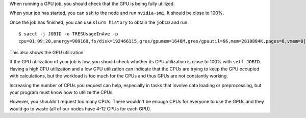 When running a GPU job, you should check that the GPU is being fully
utilized.

When your job has started, you can ``ssh`` to the node and run
``nvidia-smi``. It should be close to 100%.

Once the job has finished, you can use ``slurm history`` to obtain the
``jobID`` and run::

   $ sacct -j JOBID -o TRESUsageInAve -p
   cpu=01:09:20,energy=909169,fs/disk=192466115,gres/gpumem=1648M,gres/gpuutil=66,mem=2810884K,pages=8,vmem=0|


This also shows the GPU utilization.

If the GPU utilization of your job is low, you should check whether
its CPU utilization is close to 100% with ``seff JOBID``. Having a high
CPU utilization and a low GPU utilization can indicate that the CPUs are
trying to keep the GPU occupied with calculations, but the workload
is too much for the CPUs and thus GPUs are not constantly working.

Increasing the number of CPUs you request can help, especially in tasks
that involve data loading or preprocessing, but your program must know how
to utilize the CPUs.

However, you shouldn't request too many CPUs: There wouldn't be enough CPUs
for everyone to use the GPUs and they would go to waste (all of our nodes
have 4-12 CPUs for each GPU).
